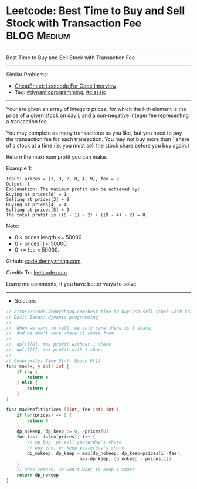 * Leetcode: Best Time to Buy and Sell Stock with Transaction Fee :BLOG:Medium:
#+STARTUP: showeverything
#+OPTIONS: toc:nil \n:t ^:nil creator:nil d:nil
:PROPERTIES:
:type:     classic, dynamicprogramming
:END:
---------------------------------------------------------------------
Best Time to Buy and Sell Stock with Transaction Fee
---------------------------------------------------------------------
#+BEGIN_HTML
<a href="https://github.com/dennyzhang/code.dennyzhang.com/tree/master/problems/best-time-to-buy-and-sell-stock-with-transaction-fee"><img align="right" width="200" height="183" src="https://www.dennyzhang.com/wp-content/uploads/denny/watermark/github.png" /></a>
#+END_HTML
Similar Problems:
- [[https://cheatsheet.dennyzhang.com/cheatsheet-leetcode-A4][CheatSheet: Leetcode For Code Interview]]
- Tag: [[https://code.dennyzhang.com/review-dynamicprogramming][#dynamicprogramming]], [[https://code.dennyzhang.com/tag/classic][#classic]]
---------------------------------------------------------------------
Your are given an array of integers prices, for which the i-th element is the price of a given stock on day i; and a non-negative integer fee representing a transaction fee.

You may complete as many transactions as you like, but you need to pay the transaction fee for each transaction. You may not buy more than 1 share of a stock at a time (ie. you must sell the stock share before you buy again.)

Return the maximum profit you can make.

Example 1:
#+BEGIN_EXAMPLE
Input: prices = [1, 3, 2, 8, 4, 9], fee = 2
Output: 8
Explanation: The maximum profit can be achieved by:
Buying at prices[0] = 1
Selling at prices[3] = 8
Buying at prices[4] = 4
Selling at prices[5] = 9
The total profit is ((8 - 1) - 2) + ((9 - 4) - 2) = 8.
#+END_EXAMPLE

Note:

- 0 < prices.length <= 50000.
- 0 < prices[i] < 50000.
- 0 <= fee < 50000.

Github: [[https://github.com/dennyzhang/code.dennyzhang.com/tree/master/problems/best-time-to-buy-and-sell-stock-with-transaction-fee][code.dennyzhang.com]]

Credits To: [[https://leetcode.com/problems/best-time-to-buy-and-sell-stock-with-transaction-fee/description/][leetcode.com]]

Leave me comments, if you have better ways to solve.
---------------------------------------------------------------------
- Solution:

#+BEGIN_SRC go
// https://code.dennyzhang.com/best-time-to-buy-and-sell-stock-with-transaction-fee
// Basic Ideas: dynamic programming
//
//  When we want to sell, we only care there is 1 share.
//  And we don't care where it comes from
//
//  dp[i][0]: max profit without 1 share
//  dp[i][1]: max profit with 1 share
//
// Complexity: Time O(n), Space O(1)
func max(x, y int) int {
    if x>y {
        return x
    } else {
        return y
    }
}

func maxProfit(prices []int, fee int) int {
    if len(prices) == 0 {
        return 0
    }
    dp_nokeep, dp_keep := 0, -prices[0]
    for i:=1; i<len(prices); i++ {
        // no buy, or sell yesterday's share
        // buy one, or keep yesterday's share
        dp_nokeep, dp_keep = max(dp_nokeep, dp_keep+prices[i]-fee), 
                            max(dp_keep, dp_nokeep - prices[i])
    }
    // when return, we won't want to keep 1 share
    return dp_nokeep
}
#+END_SRC

#+BEGIN_HTML
<div style="overflow: hidden;">
<div style="float: left; padding: 5px"> <a href="https://www.linkedin.com/in/dennyzhang001"><img src="https://www.dennyzhang.com/wp-content/uploads/sns/linkedin.png" alt="linkedin" /></a></div>
<div style="float: left; padding: 5px"><a href="https://github.com/dennyzhang"><img src="https://www.dennyzhang.com/wp-content/uploads/sns/github.png" alt="github" /></a></div>
<div style="float: left; padding: 5px"><a href="https://www.dennyzhang.com/slack" target="_blank" rel="nofollow"><img src="https://www.dennyzhang.com/wp-content/uploads/sns/slack.png" alt="slack"/></a></div>
</div>
#+END_HTML
